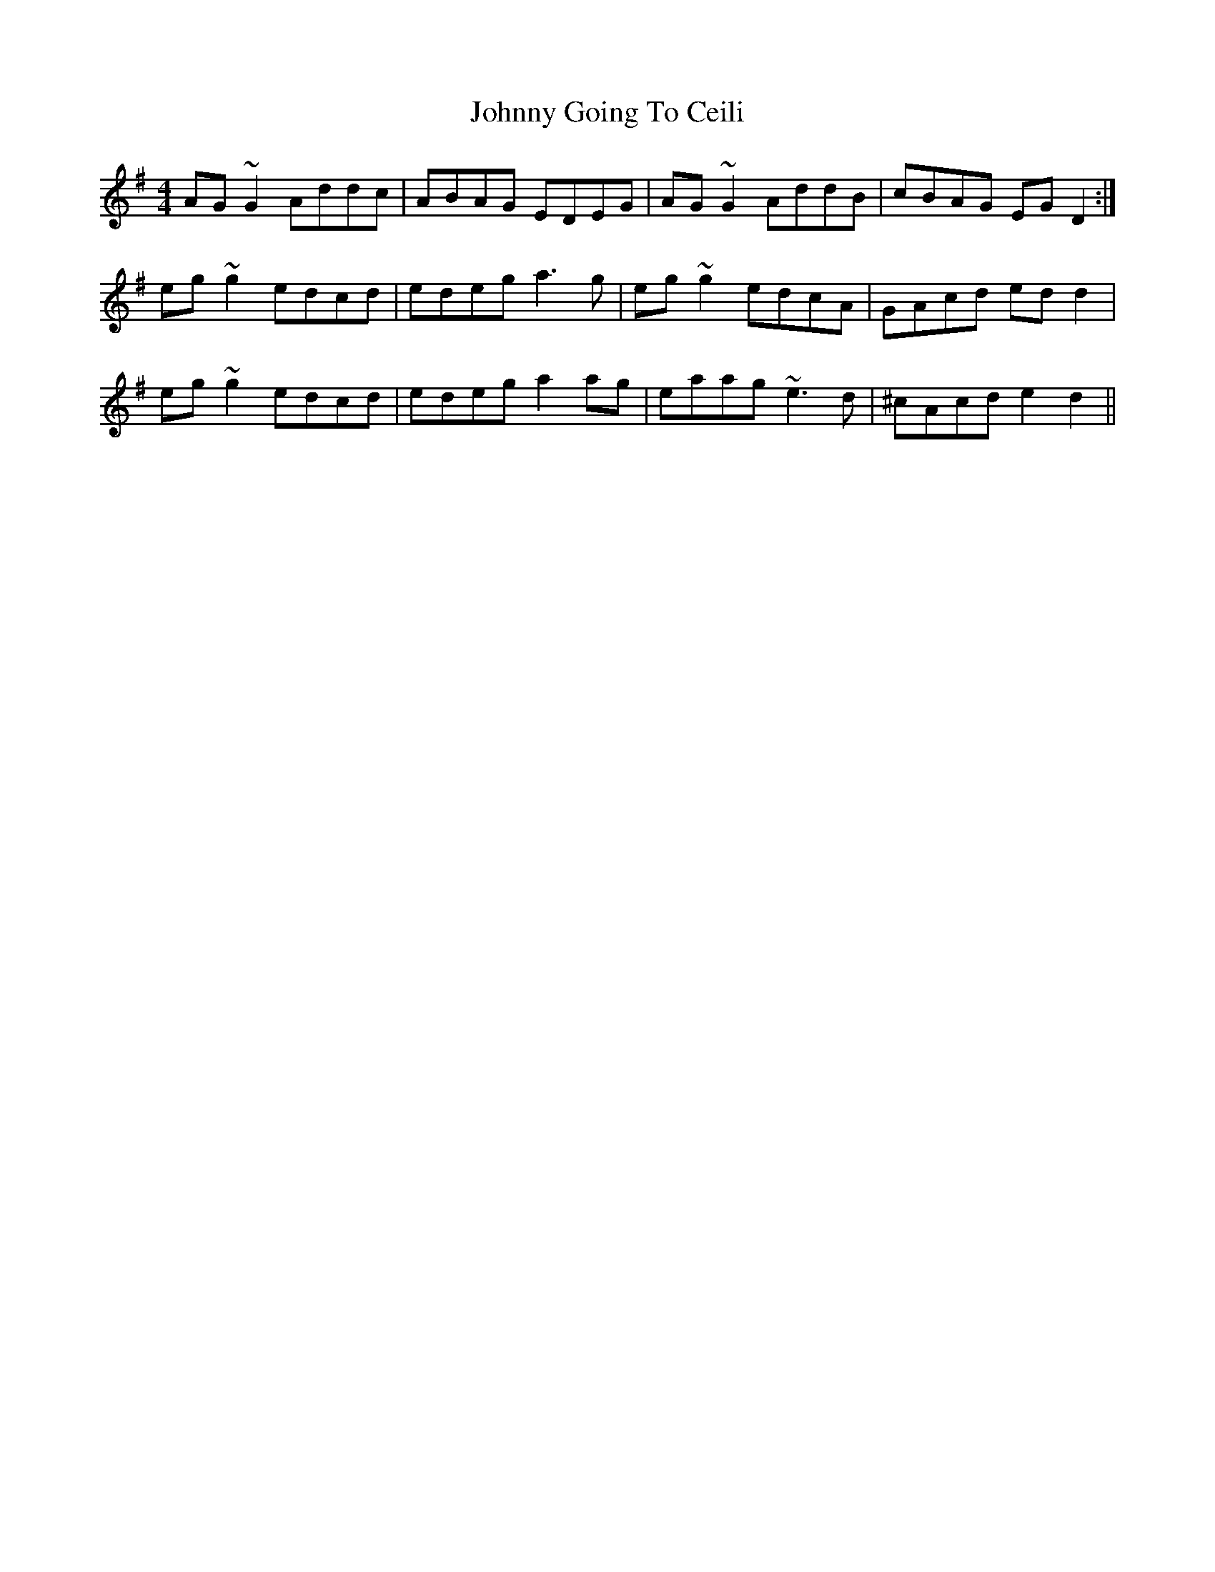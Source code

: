 X: 20739
T: Johnny Going To Ceili
R: reel
M: 4/4
K: Dmixolydian
AG~G2 Addc|ABAG EDEG|AG~G2 AddB|cBAG EGD2:|
eg~g2 edcd|edeg a3g|eg~g2 edcA|GAcd edd2|
eg~g2 edcd|edeg a2ag|eaag ~e3d|^cAcd e2d2||


